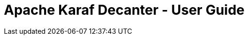 //
// Licensed under the Apache License, Version 2.0 (the "License");
// you may not use this file except in compliance with the License.
// You may obtain a copy of the License at
//
//      http://www.apache.org/licenses/LICENSE-2.0
//
// Unless required by applicable law or agreed to in writing, software
// distributed under the License is distributed on an "AS IS" BASIS,
// WITHOUT WARRANTIES OR CONDITIONS OF ANY KIND, either express or implied.
// See the License for the specific language governing permissions and
// limitations under the License.
//

Apache Karaf Decanter - User Guide
==================================
:toc: left
:toclevels: 3
:toc-position: left
:toc-title: Apache Karaf Decanter - User Guide
:numbered:

//include::user-guide/introduction.adoc[]

//include::user-guide/installation.adoc[]

//include::user-guide/collectors.adoc[]

//include::user-guide/appenders.adoc[]

//include::user-guide/sla.adoc[]